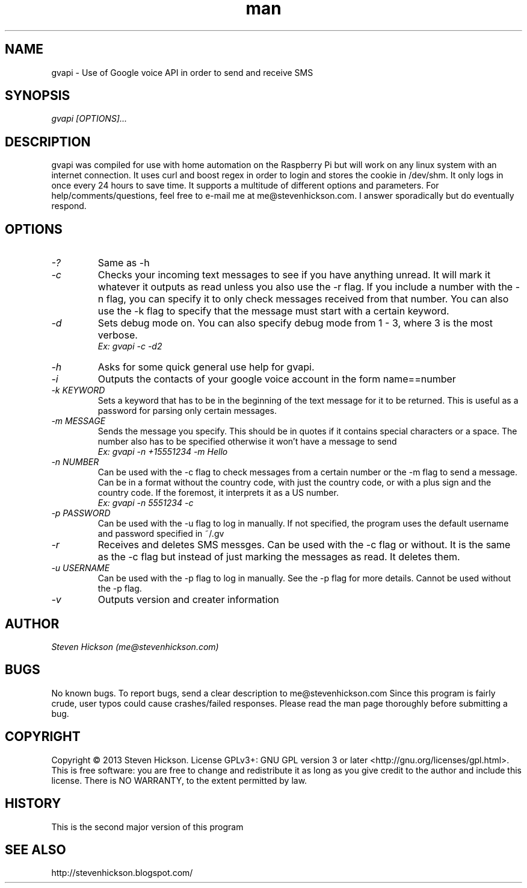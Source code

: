 .\" Manpage for gvapi.
.\" Contact me@stevenhickson to add input or correct errors or typos.
.TH man 8 "23 May 2013" "2.0" "gvapi man page"
.SH NAME
gvapi \- Use of Google voice API in order to send and receive SMS
.SH SYNOPSIS
.I "gvapi [OPTIONS]..."
.SH DESCRIPTION
gvapi was compiled for use with home automation on the Raspberry Pi but will work on any linux system with an internet connection. It uses curl and boost regex in order to login and stores the cookie in /dev/shm. It only logs in once every 24 hours to save time. It supports a multitude of different options and parameters.
For help/comments/questions, feel free to e-mail me at me@stevenhickson.com. I answer sporadically but do eventually respond.
.PP
.SH OPTIONS
.TP
.I "-?"
Same as -h

.TP
.I "-c"
Checks your incoming text messages to see if you have anything unread. It will mark it whatever it outputs as read unless you also use the -r flag. If you include a number with the -n flag, you can specify it to only check messages received from that number. You can also use the -k flag to specify that the message must start with a certain keyword.

.TP
.I "-d"
Sets debug mode on. You can also specify debug mode from 1 - 3, where 3 is the most verbose.
.br
.I "    Ex: gvapi -c -d2"

.TP
.I "-h"
Asks for some quick general use help for gvapi.

.TP
.I "-i"
Outputs the contacts of your google voice account in the form name==number

.TP
.I "-k KEYWORD"
Sets a keyword that has to be in the beginning of the text message for it to be returned. This is useful as a password for parsing only certain messages.

.TP
.I "-m MESSAGE"
Sends the message you specify. This should be in quotes if it contains special characters or a space. The number also has to be specified otherwise it won't have a message to send
.br
.I "    Ex: gvapi -n +15551234 -m Hello"

.TP
.I "-n NUMBER"
Can be used with the -c flag to check messages from a certain number or the -m flag to send a message. Can be in a format without the country code, with just the country code, or with a plus sign and the country code. If the foremost, it interprets it as a US number.
.br
.I "    Ex: gvapi -n 5551234 -c"

.TP
.I "-p PASSWORD"
Can be used with the -u flag to log in manually. If not specified, the program uses the default username and password specified in ~/.gv

.TP
.I "-r"
Receives and deletes SMS messges. Can be used with the -c flag or without. It is the same as the -c flag but instead of just marking the messages as read. It deletes them.

.TP
.I "-u USERNAME"
Can be used with the -p flag to log in manually. See the -p flag for more details. Cannot be used without the -p flag.

.TP
.I "-v"
Outputs version and creater information

.SH AUTHOR
.I "Steven Hickson (me@stevenhickson.com)"
.SH BUGS
No known bugs. To report bugs, send a clear description to me@stevenhickson.com
Since this program is fairly crude, user typos could cause crashes/failed responses. Please read the man page thoroughly before submitting a bug.
.SH COPYRIGHT
Copyright ©  2013 Steven Hickson. License GPLv3+: GNU GPL version 3 or later <http://gnu.org/licenses/gpl.html>.
This is free software: you are free to change and redistribute it as long as you give credit to the author and include this license.  There is NO WARRANTY, to the extent permitted by law.
.SH HISTORY
This is the second major version of this program
.SH SEE ALSO
http://stevenhickson.blogspot.com/
